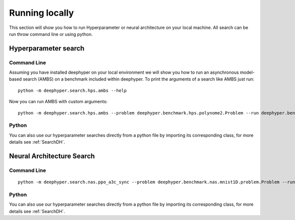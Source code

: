 Running locally
***************

This section will show you how to run Hyperparameter or neural architecture on your local machine. All search can be run throw command line or using python.

Hyperparameter search
=====================

Command Line
------------

Assuming you have installed deephyper on your local environment we will show you how to run an asynchronous model-based search (AMBS) on a benchmark included within deephyper. To print the arguments of a search like AMBS just run:

::

    python -m deephyper.search.hps.ambs --help

Now you can run AMBS with custom arguments:

::

    python -m deephyper.search.hps.ambs --problem deephyper.benchmark.hps.polynome2.Problem --run deephyper.benchmark.hps.polynome2.run

Python
------

You can also use our hyperparameter searches directly from a python file by importing its corresponding class, for more details see :ref:`SearchDH`.

Neural Architecture Search
==========================

Command Line
------------

::

    python -m deephyper.search.nas.ppo_a3c_sync --problem deephyper.benchmark.nas.mnist1D.problem.Problem --run deephyper.search.nas.model.run.alpha.run

Python
------

You can also use our hyperparameter searches directly from a python file by importing its corresponding class, for more details see :ref:`SearchDH`.
